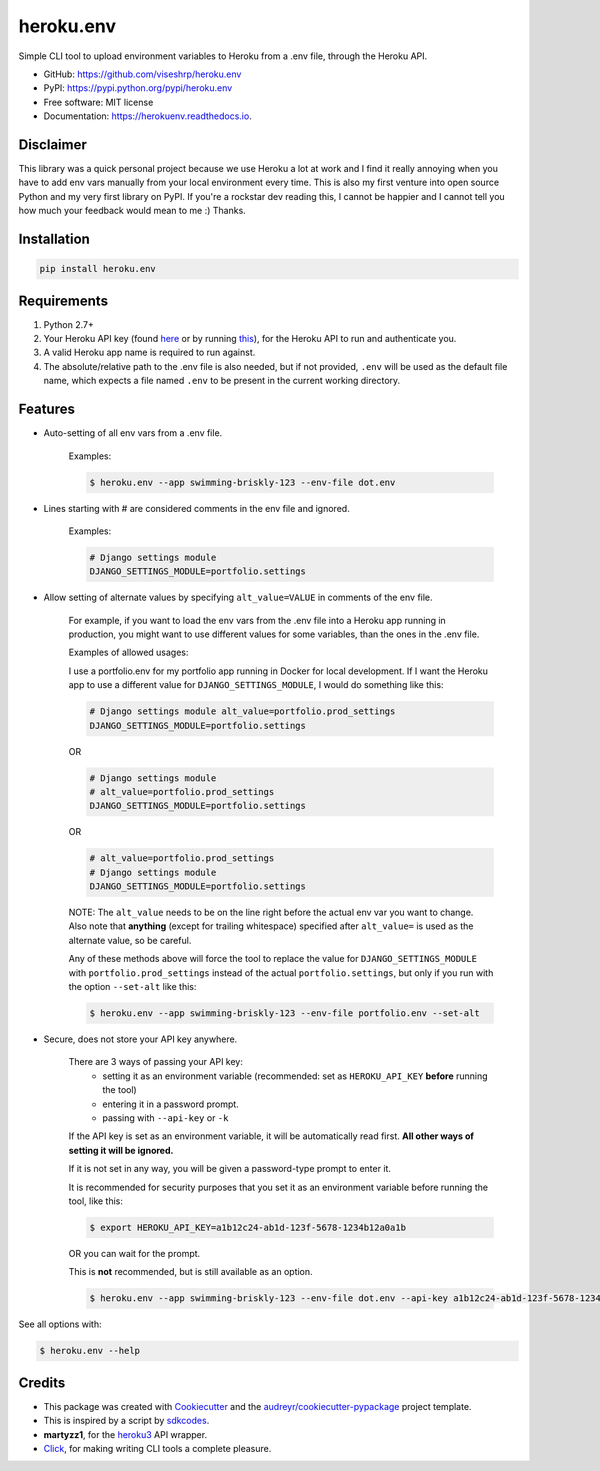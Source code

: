 ==========
heroku.env
==========


.. image:: https://img.shields.io/pypi/v/heroku_env.svg
        :target: https://pypi.python.org/pypi/heroku.env

.. image:: https://img.shields.io/travis/viseshrp/heroku_env.svg
        :target: https://travis-ci.org/viseshrp/heroku.env

.. image:: https://readthedocs.org/projects/herokuenv/badge/?version=latest
        :target: https://herokuenv.readthedocs.io/en/latest/?badge=latest
        :alt: Documentation Status

.. image:: https://pepy.tech/badge/heroku-env
        :target: https://pepy.tech/project/heroku-env
        :alt: Downloads


Simple CLI tool to upload environment variables to Heroku from a .env file, through the Heroku API.

* GitHub: https://github.com/viseshrp/heroku.env
* PyPI: https://pypi.python.org/pypi/heroku.env
* Free software: MIT license
* Documentation: https://herokuenv.readthedocs.io.

Disclaimer
----------

This library was a quick personal project because we use Heroku a lot at work and I find it really annoying
when you have to add env vars manually from your local environment every time.
This is also my first venture into open source Python and my very first library on PyPI.
If you're a rockstar dev reading this, I cannot be happier
and I cannot tell you how much your feedback would mean to me :) Thanks.

Installation
------------
.. code-block:: bash

    pip install heroku.env


Requirements
------------

#. Python 2.7+
#. Your Heroku API key (found `here`_ or by running `this`_), for the Heroku API to run and authenticate you.
#. A valid Heroku app name is required to run against.
#. The absolute/relative path to the .env file is also needed, but if not provided, ``.env`` will be used as the default file name, which expects a file named ``.env`` to be present in the current working directory.


Features
--------

* Auto-setting of all env vars from a .env file.

    Examples:

    .. code-block:: bash

        $ heroku.env --app swimming-briskly-123 --env-file dot.env

* Lines starting with # are considered comments in the env file and ignored.

    Examples:

    .. code-block:: yaml

        # Django settings module
        DJANGO_SETTINGS_MODULE=portfolio.settings

* Allow setting of alternate values by specifying  ``alt_value=VALUE`` in comments of the env file.

    For example, if you want to load the env vars from the .env file into a Heroku app running in production,
    you might want to use different values for some variables, than the ones in the .env file.

    Examples of allowed usages:

    I use a portfolio.env for my portfolio app running in Docker for local development.
    If I want the Heroku app to use a different value for ``DJANGO_SETTINGS_MODULE``, I would do something like this:

    .. code-block:: yaml

        # Django settings module alt_value=portfolio.prod_settings
        DJANGO_SETTINGS_MODULE=portfolio.settings

    OR

    .. code-block:: yaml

        # Django settings module
        # alt_value=portfolio.prod_settings
        DJANGO_SETTINGS_MODULE=portfolio.settings

    OR

    .. code-block:: yaml

        # alt_value=portfolio.prod_settings
        # Django settings module
        DJANGO_SETTINGS_MODULE=portfolio.settings

    NOTE: The ``alt_value`` needs to be on the line right before the actual env var you want to change.
    Also note that **anything** (except for trailing whitespace) specified after ``alt_value=`` is used as the alternate value, so be careful.

    Any of these methods above will force the tool to replace the value for ``DJANGO_SETTINGS_MODULE`` with
    ``portfolio.prod_settings`` instead of the actual ``portfolio.settings``, but only if you run with the option
    ``--set-alt`` like this:

    .. code-block:: bash

        $ heroku.env --app swimming-briskly-123 --env-file portfolio.env --set-alt

* Secure, does not store your API key anywhere.

    There are 3 ways of passing your API key:
        * setting it as an environment variable (recommended: set as ``HEROKU_API_KEY`` **before** running the tool)
        * entering it in a password prompt.
        * passing with ``--api-key`` or ``-k``

    If the API key is set as an environment variable, it will be automatically read first.
    **All other ways of setting it will be ignored.**

    If it is not set in any way, you will be given a password-type prompt to enter it.

    It is recommended for security purposes that you set it as an environment variable before running the tool, like this:

    .. code-block:: bash

        $ export HEROKU_API_KEY=a1b12c24-ab1d-123f-5678-1234b12a0a1b

    OR you can wait for the prompt.

    This is **not** recommended, but is still available as an option.

    .. code-block:: bash

        $ heroku.env --app swimming-briskly-123 --env-file dot.env --api-key a1b12c24-ab1d-123f-5678-1234b12a0a1b


See all options with:

.. code-block:: bash

    $ heroku.env --help


Credits
-------

* This package was created with Cookiecutter_ and the `audreyr/cookiecutter-pypackage`_ project template.
* This is inspired by a script by `sdkcodes`_.
* **martyzz1**, for the `heroku3`_ API wrapper.
* `Click`_, for making writing CLI tools a complete pleasure.

.. _Cookiecutter: https://github.com/audreyr/cookiecutter
.. _audreyr/cookiecutter-pypackage: https://github.com/audreyr/cookiecutter-pypackage
.. _sdkcodes: https://github.com/sdkcodes/heroku-config
.. _here: https://dashboard.heroku.com/account
.. _this: https://devcenter.heroku.com/articles/authentication#retrieving-the-api-token
.. _Click: https://click.palletsprojects.com
.. _heroku3: https://github.com/martyzz1/heroku3.py
